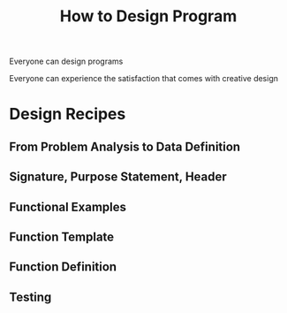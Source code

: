:PROPERTIES:
:ID:       702a6010-7012-4107-90c0-1c5acf6875bb
:END:
#+title: How to Design Program

Everyone can design programs

Everyone can experience the satisfaction that comes with creative design

* Design Recipes

** From Problem Analysis to Data Definition

** Signature, Purpose Statement, Header

** Functional Examples

** Function Template

** Function Definition

** Testing

